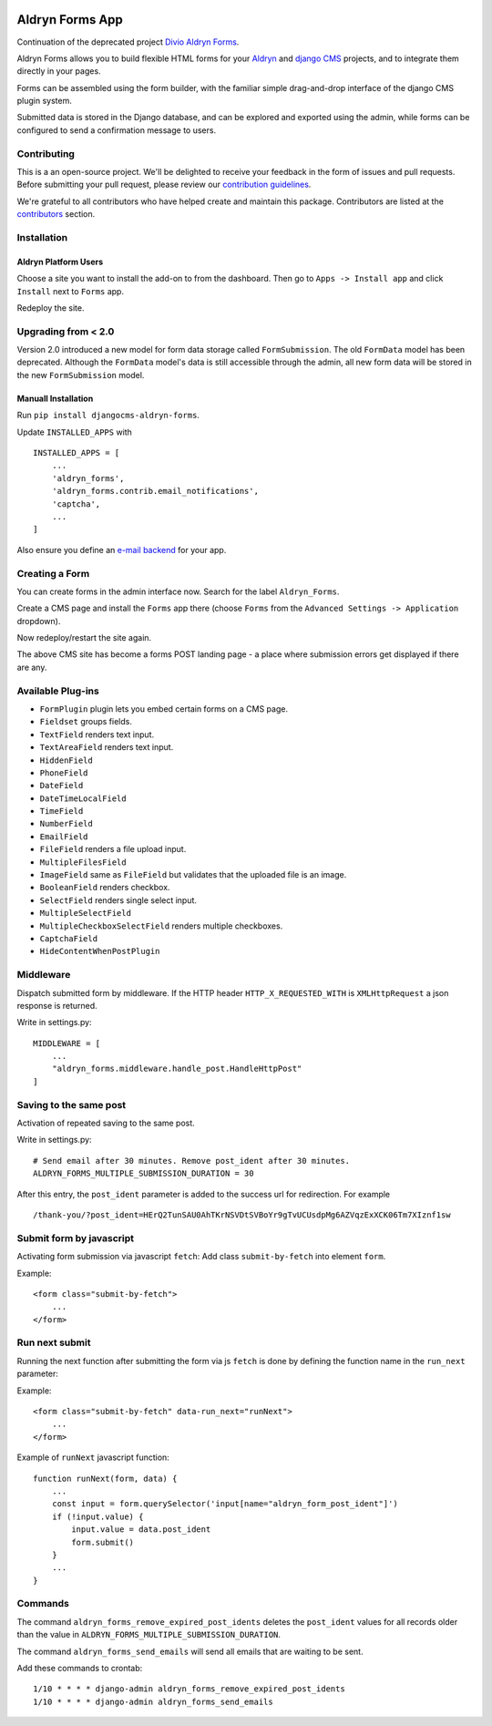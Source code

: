 |Project continuation| |Pypi package| |Pypi status| |Python versions| |License|

================
Aldryn Forms App
================

Continuation of the deprecated project `Divio Aldryn Forms <https://github.com/divio/aldryn-forms>`_.

Aldryn Forms allows you to build flexible HTML forms for your `Aldryn <http://aldryn.com>`_ and `django CMS
<http://www.django-cms.org>`_ projects, and to integrate them directly in your pages.

Forms can be assembled using the form builder, with the familiar simple drag-and-drop interface of the django CMS
plugin system.

Submitted data is stored in the Django database, and can be explored and exported using the admin, while forms can
be configured to send a confirmation message to users.

Contributing
============

This is a an open-source project. We'll be delighted to receive your
feedback in the form of issues and pull requests. Before submitting your
pull request, please review our `contribution guidelines
<http://docs.django-cms.org/en/latest/contributing/index.html>`_.

We're grateful to all contributors who have helped create and maintain this package.
Contributors are listed at the `contributors <https://github.com/divio/aldryn-forms/graphs/contributors>`_
section.

Installation
============

Aldryn Platform Users
---------------------

Choose a site you want to install the add-on to from the dashboard. Then go to ``Apps -> Install app`` and click ``Install`` next to ``Forms`` app.

Redeploy the site.

Upgrading from < 2.0
====================
Version 2.0 introduced a new model for form data storage called ``FormSubmission``.
The old ``FormData`` model has been deprecated.
Although the ``FormData`` model's data is still accessible through the admin, all new form data will be stored in the new
``FormSubmission`` model.

Manuall Installation
--------------------

Run ``pip install djangocms-aldryn-forms``.

Update ``INSTALLED_APPS`` with ::

    INSTALLED_APPS = [
        ...
        'aldryn_forms',
        'aldryn_forms.contrib.email_notifications',
        'captcha',
        ...
    ]

Also ensure you define an `e-mail backend <https://docs.djangoproject.com/en/dev/topics/email/#dummy-backend>`_ for your app.


Creating a Form
===============

You can create forms in the admin interface now. Search for the label ``Aldryn_Forms``.

Create a CMS page and install the ``Forms`` app there (choose ``Forms`` from the ``Advanced Settings -> Application`` dropdown).

Now redeploy/restart the site again.

The above CMS site has become a forms POST landing page - a place where submission errors get displayed if there are any.


Available Plug-ins
==================

- ``FormPlugin`` plugin lets you embed certain forms on a CMS page.
- ``Fieldset`` groups fields.
- ``TextField`` renders text input.
- ``TextAreaField`` renders text input.
- ``HiddenField``
- ``PhoneField``
- ``DateField``
- ``DateTimeLocalField``
- ``TimeField``
- ``NumberField``
- ``EmailField``
- ``FileField`` renders a file upload input.
- ``MultipleFilesField``
- ``ImageField`` same as ``FileField`` but validates that the uploaded file is an image.
- ``BooleanField`` renders checkbox.
- ``SelectField`` renders single select input.
- ``MultipleSelectField``
- ``MultipleCheckboxSelectField`` renders multiple checkboxes.
- ``CaptchaField``
- ``HideContentWhenPostPlugin``


Middleware
==========

Dispatch submitted form by middleware. If the HTTP header ``HTTP_X_REQUESTED_WITH`` is ``XMLHttpRequest`` a json response is returned.

Write in settings.py: ::

    MIDDLEWARE = [
        ...
        "aldryn_forms.middleware.handle_post.HandleHttpPost"
    ]

Saving to the same post
=======================

Activation of repeated saving to the same post.

Write in settings.py: ::

    # Send email after 30 minutes. Remove post_ident after 30 minutes.
    ALDRYN_FORMS_MULTIPLE_SUBMISSION_DURATION = 30


After this entry, the ``post_ident`` parameter is added to the success url for redirection. For example ::

    /thank-you/?post_ident=HErQ2TunSAU0AhTKrNSVDtSVBoYr9gTvUCUsdpMg6AZVqzExXCK06Tm7XIznf1sw


Submit form by javascript
=========================

Activating form submission via javascript ``fetch``: Add class ``submit-by-fetch`` into element ``form``.

Example: ::

    <form class="submit-by-fetch">
        ...
    </form>


Run next submit
===============

Running the next function after submitting the form via js ``fetch`` is done by defining the function name in the ``run_next`` parameter:

Example: ::

    <form class="submit-by-fetch" data-run_next="runNext">
        ...
    </form>

Example of ``runNext`` javascript function: ::

    function runNext(form, data) {
        ...
        const input = form.querySelector('input[name="aldryn_form_post_ident"]')
        if (!input.value) {
            input.value = data.post_ident
            form.submit()
        }
        ...
    }


Commands
========

The command ``aldryn_forms_remove_expired_post_idents`` deletes the ``post_ident`` values for all records older than the value in ``ALDRYN_FORMS_MULTIPLE_SUBMISSION_DURATION``.

The command ``aldryn_forms_send_emails`` will send all emails that are waiting to be sent.

Add these commands to crontab: ::


    1/10 * * * * django-admin aldryn_forms_remove_expired_post_idents
    1/10 * * * * django-admin aldryn_forms_send_emails



.. |Project continuation| image:: https://img.shields.io/badge/Continuation-Divio_Aldryn_Froms-blue
    :target: https://github.com/CZ-NIC/djangocms-aldryn-forms
    :alt: Continuation of the deprecated project "Divio Aldryn forms"
.. |Pypi package| image:: https://img.shields.io/pypi/v/djangocms-aldryn-forms.svg
    :target: https://pypi.python.org/pypi/djangocms-aldryn-forms/
    :alt: Pypi package
.. |Pypi status| image:: https://img.shields.io/pypi/status/djangocms-aldryn-forms.svg
   :target: https://pypi.python.org/pypi/djangocms-aldryn-forms
   :alt: status
.. |Python versions| image:: https://img.shields.io/pypi/pyversions/djangocms-aldryn-forms.svg
   :target: https://pypi.python.org/pypi/djangocms-aldryn-forms
   :alt: Python versions
.. |License| image:: https://img.shields.io/pypi/l/djangocms-aldryn-forms.svg
    :target: https://github.com/CZ-NIC/djangocms-aldryn-forms/blob/master/LICENSE.txt
    :alt: BSD License

